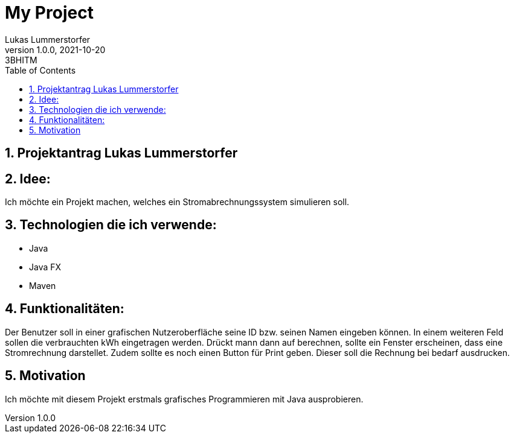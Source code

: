 = My Project
Lukas Lummerstorfer
1.0.0, 2021-10-20: 3BHITM
ifndef::imagesdir[:imagesdir: images]
//:toc-placement!:  // prevents the generation of the doc at this position, so it can be printed afterwards
:sourcedir: ../src/main/java
:icons: font
:sectnums:    // Nummerierung der Überschriften / section numbering
:toc: left

//Need this blank line after ifdef, don't know why...
ifdef::backend-html5[]

// print the toc here (not at the default position)
//toc::[]

== Projektantrag Lukas Lummerstorfer


== Idee:

Ich möchte ein Projekt machen, welches ein Stromabrechnungssystem simulieren soll.

== Technologien die ich verwende:

	•	Java
	•	Java FX
	•	Maven

== Funktionalitäten:

Der Benutzer soll in einer grafischen Nutzeroberfläche seine ID bzw. seinen Namen eingeben können. In einem weiteren
Feld sollen die verbrauchten kWh eingetragen werden. Drückt mann dann auf berechnen, sollte ein Fenster erscheinen, dass eine Stromrechnung darstellet.
Zudem sollte es noch einen Button für Print geben. Dieser soll die Rechnung bei bedarf ausdrucken.

== Motivation

Ich möchte mit diesem Projekt erstmals grafisches Programmieren mit Java ausprobieren.
